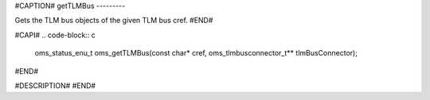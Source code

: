 #CAPTION#
getTLMBus
---------

Gets the TLM bus objects of the given TLM bus cref.
#END#

#CAPI#
.. code-block:: c

  oms_status_enu_t oms_getTLMBus(const char* cref, oms_tlmbusconnector_t** tlmBusConnector);

#END#

#DESCRIPTION#
#END#
